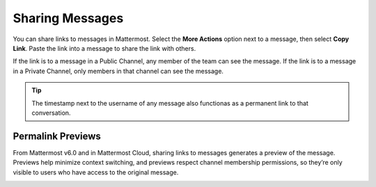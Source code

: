 Sharing Messages
================

You can share links to messages in Mattermost. Select the **More Actions** option next to a message, then select **Copy Link**. Paste the link into a message to share the link with others.

If the link is to a message in a Public Channel, any member of the team can see the message. If the link is to a message in a Private Channel, only members in that channel can see the message.

.. tip::

    The timestamp next to the username of any message also functionas as a permanent link to that conversation.

Permalink Previews
------------------

From Mattermost v6.0 and in Mattermost Cloud, sharing links to messages generates a preview of the message. Previews help minimize context switching, and previews respect channel membership permissions, so they’re only visible to users who have access to the original message.  

.. image:: ../images/permalink-previews.png
   :alt: Mattermost generates previews of links shared in Channels.